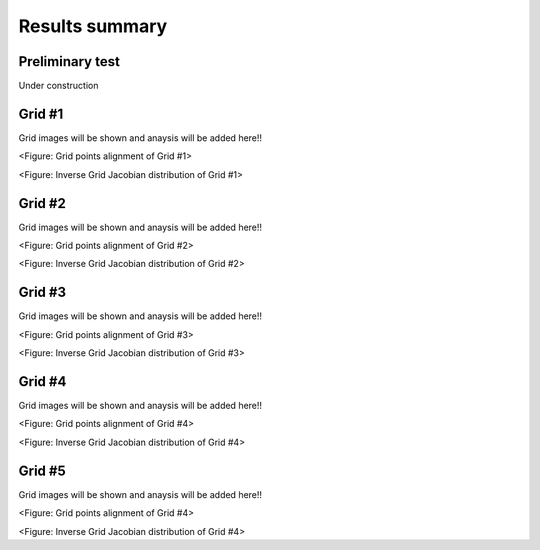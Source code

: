 Results summary
===============

Preliminary test
----------------

Under construction


Grid #1
-------

Grid images will be shown and anaysis will be added here!!

.. image:: ./images/mesh_pr01.png
   :width: 50%

<Figure: Grid points alignment of Grid #1>

.. image:: ./images/Jacobian_pr01.png
   :width: 49%

<Figure: Inverse Grid Jacobian distribution of Grid #1>


Grid #2
-------

Grid images will be shown and anaysis will be added here!!

.. image:: ./images/mesh_pr02.png
   :width: 50%

<Figure: Grid points alignment of Grid #2>

.. image:: ./images/Jacobian_pr02.png
   :width: 49%

<Figure: Inverse Grid Jacobian distribution of Grid #2>


Grid #3
-------

Grid images will be shown and anaysis will be added here!!

.. image:: ./images/mesh_pr03.png
   :width: 50%

<Figure: Grid points alignment of Grid #3>

.. image:: ./images/Jacobian_pr03.png
   :width: 49%

<Figure: Inverse Grid Jacobian distribution of Grid #3>


Grid #4
-------

Grid images will be shown and anaysis will be added here!!

.. image:: ./images/mesh_pr04.png
   :width: 50%

<Figure: Grid points alignment of Grid #4>

.. image:: ./images/Jacobian_pr04.png
   :width: 49%

<Figure: Inverse Grid Jacobian distribution of Grid #4>


Grid #5
-------

Grid images will be shown and anaysis will be added here!!

.. image:: ./images/mesh_pr05.png
   :width: 50%

<Figure: Grid points alignment of Grid #4>

.. image:: ./images/Jacobian_pr05.png
   :width: 49%

<Figure: Inverse Grid Jacobian distribution of Grid #4>
